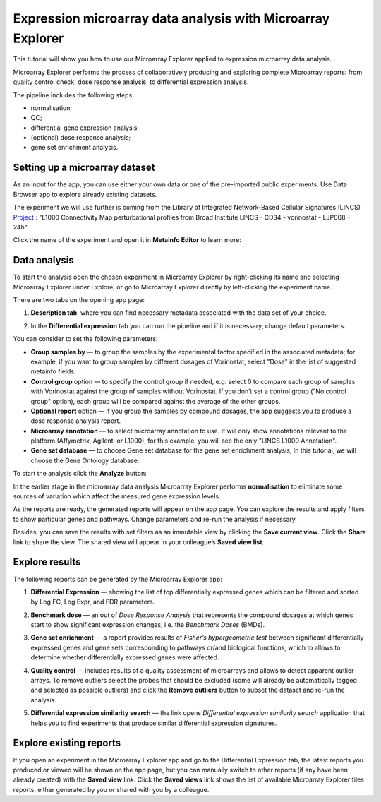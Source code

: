 Expression microarray data analysis with Microarray Explorer
************************************************************

This tutorial will show you how to use our Microarray Explorer applied to expression microarray data analysis.

Microarray Explorer performs the process of collaboratively producing and exploring
complete Microarray reports: from quality control check, dose response analysis, to differential
expression analysis.

The pipeline includes the following steps:

- normalisation;
- QC;
- differential gene expression analysis;
- (optional) dose response analysis;
- gene set enrichment analysis.

Setting up a microarray dataset
-------------------------------

As an input for the app, you can use either your own data or one of the pre-imported public
experiments. Use Data Browser app to explore already existing datasets.

The experiment we will use further is coming from the Library of Integrated Network-Based Cellular
Signatures (LINCS) `Project`_ :
"L1000 Connectivity Map perturbational profiles from Broad Institute LINCS - CD34 - vorinostat - LJP008 - 24h".

Click the name of the experiment and open it in **Metainfo Editor** to learn more:

.. image:: images/me.png

.. _Project: http://www.lincsproject.org/

Data analysis
-------------

To start the analysis open the chosen experiment in Microarray Explorer by right-clicking its name and selecting
Microarray Explorer under Explore, or go to Microarray Explorer directly by left-clicking
the experiment name.

There are two tabs on the opening app page:

1. **Description tab**, where you can find necessary metadata associated with the data set of your choice.

.. image:: images/description.png

2. In the **Differential expression** tab you can run the pipeline and if it is necessary,
   change default parameters.

.. image:: images/dif-exp-tab.png

You can consider to set the following parameters:

- **Group samples by** —
  to group the samples by the experimental factor specified in the associated metadata;
  for example, if you want to group samples by different dosages of Vorinostat,
  select "Dose" in the list of suggested metainfo fields.

- **Control group** option — to specify the control group if needed, e.g. select 0 to compare each group of
  samples with Vorinostat against the group of samples without Vorinostat.
  If you don’t set a control group ("No control group" option), each group will be compared against
  the average of the other groups.

- **Optional report** option — if you group the samples by compound dosages, the app suggests you
  to produce a dose response analysis report.

- **Microarray annotation** — to select microarray annotation to use. It will only show annotations
  relevant to the platform (Affymetrix, Agilent, or L1000), for this example, you will see
  the only "LINCS L1000 Annotation".

- **Gene set database** — to choose Gene set database for the gene set enrichment analysis,
  In this tutorial, we will choose the Gene Ontology database.

To start the analysis click the **Analyze** button:

.. image:: images/start-analysis.png

In the earlier stage in the microarray data analysis Microarray Explorer performs **normalisation**
to eliminate some sources of variation which affect the measured gene expression levels.

As the reports are ready, the generated reports will appear on the app page. You can explore
the results and apply filters to show particular genes and pathways. Change parameters and re-run
the analysis if necessary.

.. image:: images/re-run.png

Besides, you can save the results with set filters as an immutable view by clicking the
**Save current view**. Click the **Share** link to share the view. The shared view
will appear in your colleague’s **Saved view list**.


Explore results
---------------

The following reports can be generated by the Microarray Explorer app:

1. **Differential Expression** — showing the list of top differentially expressed genes which can
   be filtered and sorted by Log FC, Log Expr, and FDR parameters.

.. image:: images/DE.png

2. **Benchmark dose** — an out of *Dose Response Analysis* that represents the compound
   dosages at which genes start to show significant expression changes, i.e. the *Benchmark Doses* (BMDs).

.. image:: images/benchmarck-dose.png

3. **Gene set enrichment** — a report provides results of *Fisher’s hypergeometric test* between significant
   differentially expressed genes and gene sets corresponding to pathways or/and biological functions,
   which to allows to determine whether differentially expressed genes were affected.

.. image:: images/gene-set-enrichment.png

4. **Quality control** — includes results of a quality assessment of microarrays and allows to detect
   apparent outlier arrays. To remove outliers select the probes that should be excluded
   (some will already be automatically tagged and selected as possible outliers) and
   click the **Remove outliers** button to subset the dataset and re-run the analysis.

.. image:: images/qc.png

5. **Differential expression similarity search** — the link opens *Differential expression
   similarity search* application that helps you to find experiments that produce similar differential
   expression signatures.

.. image:: images/similarity-search.png


Explore existing reports
------------------------

If you open an experiment in the Microarray Explorer app and go
to the Differential Expression tab, the latest reports you produced or viewed
will be shown on the app page, but you can manually switch to other reports
(if any have been already created) with the **Saved view** link.
Click the **Saved views** link shows the list of available Microarray Explorer
files reports, either generated by you or shared with you by a colleague.

